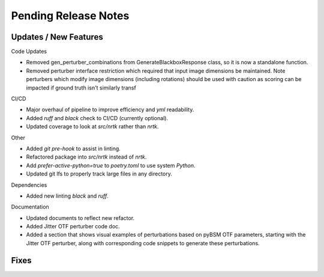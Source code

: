 Pending Release Notes
=====================


Updates / New Features
----------------------

Code Updates

* Removed gen_perturber_combinations from GenerateBlackboxResponse class, so it is now a standalone function.

* Removed perturber interface restriction which required that input image dimensions be maintained.
  Note perturbers which modify image dimensions (including rotations) should be used with caution as
  scoring can be impacted if ground truth isn't similarly transf

CI/CD

* Major overhaul of pipeline to improve efficiency and `yml` readability.

* Added `ruff` and `black` check to CI/CD (currently optional).

* Updated coverage to look at `src/nrtk` rather than `nrtk`.

Other

* Added `git pre-hook` to assist in linting.

* Refactored package into `src/nrtk` instead of `nrtk`.

* Add `prefer-active-python=true` to `poetry.toml` to use system `Python`.

* Updated git lfs to properly track large files in any directory.

Dependencies

* Added new linting `black` and `ruff`.

Documentation

* Updated documents to reflect new refactor.

* Added Jitter OTF perturber code doc.

* Added a section that shows visual examples of perturbations based on pyBSM OTF parameters, starting with the Jitter OTF perturber, along with corresponding code snippets to generate these perturbations.

Fixes
-----
